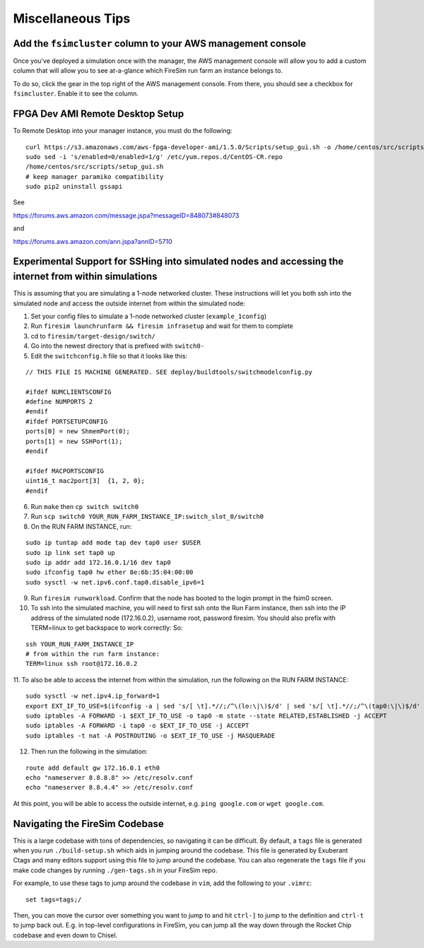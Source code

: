 Miscellaneous Tips
=============================

.. _fsimcluster-aws-panel:

Add the ``fsimcluster`` column to your AWS management console
----------------------------------------------------------------

Once you've deployed a simulation once with the manager, the AWS management console
will allow you to add a custom column that will allow you to see at-a-glance
which FireSim run farm an instance belongs to.

To do so, click the gear in the top right of the AWS management console. From
there, you should see a checkbox for ``fsimcluster``. Enable it to see the column.

FPGA Dev AMI Remote Desktop Setup
-----------------------------------

To Remote Desktop into your manager instance, you must do the following:

::

    curl https://s3.amazonaws.com/aws-fpga-developer-ami/1.5.0/Scripts/setup_gui.sh -o /home/centos/src/scripts/setup_gui.sh
    sudo sed -i 's/enabled=0/enabled=1/g' /etc/yum.repos.d/CentOS-CR.repo
    /home/centos/src/scripts/setup_gui.sh
    # keep manager paramiko compatibility
    sudo pip2 uninstall gssapi


See

https://forums.aws.amazon.com/message.jspa?messageID=848073#848073

and

https://forums.aws.amazon.com/ann.jspa?annID=5710


Experimental Support for SSHing into simulated nodes and accessing the internet from within simulations
-------------------------------------------------------------------------------------------------------
This is assuming that you are simulating a 1-node networked cluster. These instructions
will let you both ssh into the simulated node and access the outside internet from within
the simulated node:

1. Set your config files to simulate a 1-node networked cluster (``example_1config``)
2. Run ``firesim launchrunfarm && firesim infrasetup`` and wait for them to complete
3. cd to ``firesim/target-design/switch/``
4. Go into the newest directory that is prefixed with ``switch0-``
5. Edit the ``switchconfig.h`` file so that it looks like this:

::

    // THIS FILE IS MACHINE GENERATED. SEE deploy/buildtools/switchmodelconfig.py

    #ifdef NUMCLIENTSCONFIG
    #define NUMPORTS 2
    #endif
    #ifdef PORTSETUPCONFIG
    ports[0] = new ShmemPort(0);
    ports[1] = new SSHPort(1);
    #endif

    #ifdef MACPORTSCONFIG
    uint16_t mac2port[3]  {1, 2, 0};
    #endif


6. Run ``make`` then ``cp switch switch0``
7. Run ``scp switch0 YOUR_RUN_FARM_INSTANCE_IP:switch_slot_0/switch0``
8. On the RUN FARM INSTANCE, run:

::

    sudo ip tuntap add mode tap dev tap0 user $USER
    sudo ip link set tap0 up
    sudo ip addr add 172.16.0.1/16 dev tap0
    sudo ifconfig tap0 hw ether 8e:6b:35:04:00:00
    sudo sysctl -w net.ipv6.conf.tap0.disable_ipv6=1


9. Run ``firesim runworkload``. Confirm that the node has booted to the login prompt in the fsim0 screen.

10. To ssh into the simulated machine, you will need to first ssh onto the Run Farm instance, then ssh into the IP address of the simulated node (172.16.0.2), username root, password firesim. You should also prefix with TERM=linux to get backspace to work correctly: So:

::

    ssh YOUR_RUN_FARM_INSTANCE_IP
    # from within the run farm instance:
    TERM=linux ssh root@172.16.0.2


11. To also be able to access the internet from within the simulation, run the following
on the RUN FARM INSTANCE:

::

    sudo sysctl -w net.ipv4.ip_forward=1
    export EXT_IF_TO_USE=$(ifconfig -a | sed 's/[ \t].*//;/^\(lo:\|\)$/d' | sed 's/[ \t].*//;/^\(tap0:\|\)$/d' | sed 's/://g')
    sudo iptables -A FORWARD -i $EXT_IF_TO_USE -o tap0 -m state --state RELATED,ESTABLISHED -j ACCEPT
    sudo iptables -A FORWARD -i tap0 -o $EXT_IF_TO_USE -j ACCEPT
    sudo iptables -t nat -A POSTROUTING -o $EXT_IF_TO_USE -j MASQUERADE


12. Then run the following in the simulation:

::

    route add default gw 172.16.0.1 eth0
    echo "nameserver 8.8.8.8" >> /etc/resolv.conf
    echo "nameserver 8.8.4.4" >> /etc/resolv.conf


At this point, you will be able to access the outside internet, e.g. ``ping google.com`` or ``wget google.com``.


Navigating the FireSim Codebase
---------------------------------

This is a large codebase with tons of dependencies, so navigating it can be
difficult. By default, a ``tags`` file is generated when you run
``./build-setup.sh`` which aids in jumping around the codebase. This file is
generated by Exuberant Ctags and many editors support using this file to jump
around the codebase. You can also regenerate the ``tags`` file if you make code changes
by running ``./gen-tags.sh`` in your FireSim repo.

For example, to use these tags to jump around the codebase in ``vim``, add the following to
your ``.vimrc``:

::

    set tags=tags;/


Then, you can move the cursor over something you want to jump to and hit
``ctrl-]`` to jump to the definition and ``ctrl-t`` to jump back out. E.g. in
top-level configurations in FireSim, you can jump all the way down through the
Rocket Chip codebase and even down to Chisel.

